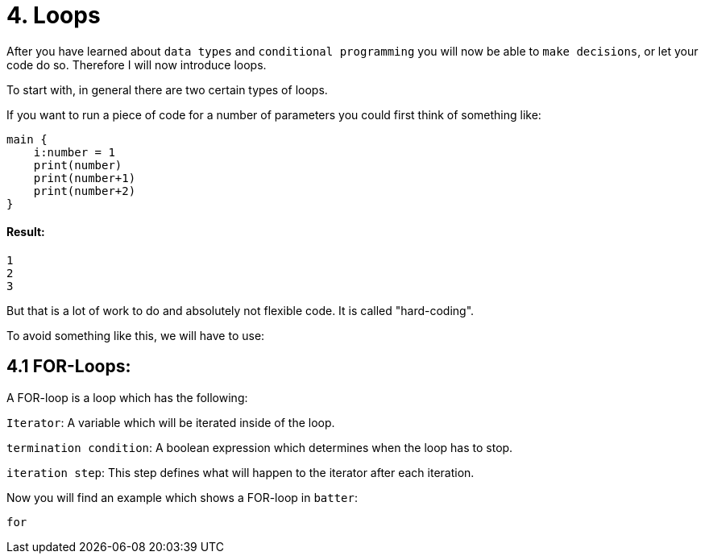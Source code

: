 # 4. Loops

After you have learned about `data types` and `conditional programming` you will now be able to `make decisions`, or let
your code do so. Therefore I will now introduce loops.

To start with, in general there are two certain types of loops.

If you want to run a piece of code for a number of parameters you could first think of something like:

    main {
        i:number = 1
        print(number)
        print(number+1)
        print(number+2)   
    }

#### Result:
    1
    2
    3


But that is a lot of work to do and absolutely not flexible code. It is called "hard-coding".

To avoid something like this, we will have to use:

## 4.1 FOR-Loops:

A FOR-loop is a loop which has the following:

`Iterator`: A variable which will be iterated inside of the loop.

`termination condition`: A boolean expression which determines when the loop has to stop.

`iteration step`: This step defines what will happen to the iterator after each iteration.

Now you will find an example which shows a FOR-loop in `batter`:

    for